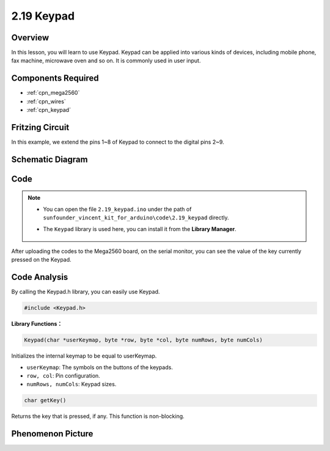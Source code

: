.. _ar_keypad:

2.19 Keypad
============

Overview
-------------

In this lesson, you will learn to use Keypad. Keypad can be applied into
various kinds of devices, including mobile phone, fax machine, microwave
oven and so on. It is commonly used in user input.

Components Required
-------------------------

.. image:: img/Part_two_19.png

* :ref:`cpn_mega2560`
* :ref:`cpn_wires`
* :ref:`cpn_keypad`

Fritzing Circuit
---------------------

In this example, we extend the pins 1~8 of Keypad to connect to the
digital pins 2~9.

.. image:: img/image176.png

Schematic Diagram
----------------------

.. image:: img/image177.png
   :align: center

Code
-----------


.. note::

    * You can open the file ``2.19_keypad.ino`` under the path of ``sunfounder_vincent_kit_for_arduino\code\2.19_keypad`` directly.
    * The ``Keypad`` library is used here, you can install it from the **Library Manager**.

        .. image:: img/lib_keypad.png
            :align: center

.. raw:: html

    <iframe src=https://create.arduino.cc/editor/sunfounder01/89e21aab-1a9c-4bf7-a0b3-a9b80f4d2d96/preview?embed style="height:510px;width:100%;margin:10px 0" frameborder=0></iframe>

After uploading the codes to the Mega2560 board, on the serial monitor,
you can see the value of the key currently pressed on the Keypad.

Code Analysis
-------------------

By calling the Keypad.h library, you can easily use Keypad.

.. code-block:: arduino

    #include <Keypad.h> 

**Library Functions：**

.. code-block:: arduino

    Keypad(char *userKeymap, byte *row, byte *col, byte numRows, byte numCols)

Initializes the internal keymap to be equal to userKeymap.

* ``userKeymap``: The symbols on the buttons of the keypads.
* ``row, col``: Pin configuration.
* ``numRows, numCols``: Keypad sizes.

.. code-block:: arduino

    char getKey()

Returns the key that is pressed, if any. This function is non-blocking.

Phenomenon Picture
------------------------

.. image:: img/image178.jpeg
   :align: center